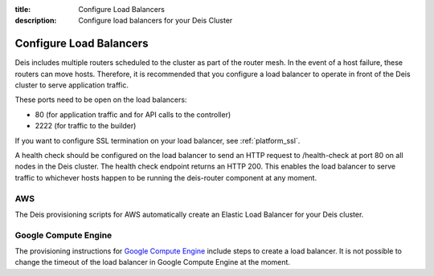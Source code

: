 :title: Configure Load Balancers
:description: Configure load balancers for your Deis Cluster

.. _configure-load-balancers:

Configure Load Balancers
------------------------

.. image:: DeisLoadBalancerDiagram.png
    :alt: Deis Load Balancer Diagram

Deis includes multiple routers scheduled to the cluster as part of the router mesh.
In the event of a host failure, these routers can move hosts.
Therefore, it is recommended that you configure a load balancer
to operate in front of the Deis cluster to serve application traffic.

These ports need to be open on the load balancers:

* 80 (for application traffic and for API calls to the controller)
* 2222 (for traffic to the builder)

If you want to configure SSL termination on your load balancer, see :ref:`platform_ssl`.

A health check should be configured on the load balancer to send an HTTP request to /health-check at
port 80 on all nodes in the Deis cluster. The health check endpoint returns an HTTP 200. This enables
the load balancer to serve traffic to whichever hosts happen to be running the deis-router component
at any moment.

AWS
===

The Deis provisioning scripts for AWS automatically create an Elastic Load Balancer for your Deis
cluster.

Google Compute Engine
=====================

The provisioning instructions for `Google Compute Engine`_ include steps to create a load balancer.
It is not possible to change the timeout of the load balancer in Google Compute Engine at the moment.

.. _`Google Compute Engine`: https://github.com/deis/deis/tree/master/contrib/gce#readme
